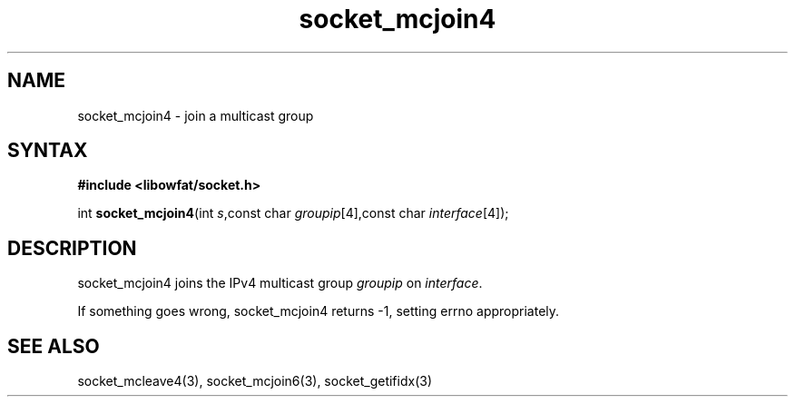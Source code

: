 .TH socket_mcjoin4 3
.SH NAME
socket_mcjoin4 \- join a multicast group
.SH SYNTAX
.B #include <libowfat/socket.h>

int \fBsocket_mcjoin4\fP(int \fIs\fR,const char \fIgroupip\fR[4],const char \fIinterface\fR[4]);
.SH DESCRIPTION
socket_mcjoin4 joins the IPv4 multicast group \fIgroupip\fR on \fIinterface\fR.

If something goes wrong, socket_mcjoin4 returns -1, setting errno
appropriately.
.SH "SEE ALSO"
socket_mcleave4(3), socket_mcjoin6(3), socket_getifidx(3)
